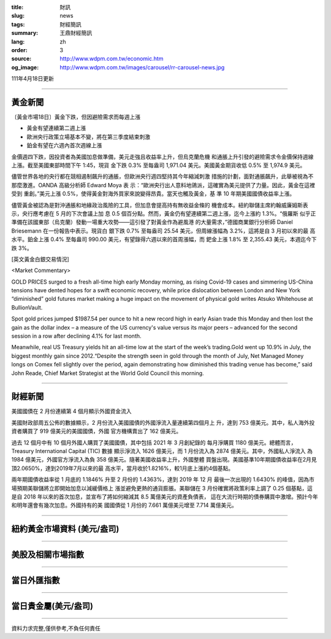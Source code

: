 :title: 財訊
:slug: news
:tags: 財經簡訊
:summary: 王鼎財經簡訊
:lang: zh
:order: 3
:source: http://www.wdpm.com.tw/economic.htm
:og_image: http://www.wdpm.com.tw/images/carousel/rr-carousel-news.jpg

111年4月18日更新

----

黃金新聞
++++++++

〔黃金市場18日〕黃金下跌，但因避險需求而每週上漲

* 黃金有望連續第二週上漲
* 歐洲央行政策立場基本不變，將在第三季度結束刺激
* 鉑金有望在六週內首次週線上漲

金價週四下跌，因投資者為美國加息做準備，美元走強且收益率上升，但烏克蘭危機
和通脹上升引發的避險需求令金價保持週線上漲。截至美國東部時間下午 1:45，現貨
金下跌 0.3% 至每盎司 1,971.04 美元。美國黃金期貨收低 0.5% 至 1,974.9 美元。

儘管世界各地的央行都在競相遏制飆升的通脹，但歐洲央行週四堅持其今年縮減刺激
措施的計劃，面對通脹飆升，此舉被視為不那麼激進。OANDA 高級分析師 Edward Moya 表
示：“歐洲央行出人意料地鴿派，這確實為美元提供了力量。因此，黃金在這裡受到
重創。”美元上漲 0.5%，使得黃金對海外買家來說變得昂貴。當天也觸及黃金，基
準 10 年期美國國債收益率上漲。

儘管黃金被認為是對沖通脹和地緣政治風險的工具，但加息會提高持有無收益金條的
機會成本。紐約聯儲主席約翰威廉姆斯表示，央行應考慮在 5 月的下次會議上加
息 0.5 個百分點。然而，黃金仍有望連續第二週上漲，迄今上漲約 1.3%。“俄羅斯
似乎正準備在該國東部（烏克蘭）發動一場重大攻勢——這引發了對黃金作為避風港
的大量需求，”德國商業銀行分析師 Daniel Briesemann 在一份報告中表示。現貨白
銀下跌 0.7% 至每盎司 25.54 美元，但周線漲幅為 3.2%，這將是自 3 月初以來的最
高水平。鉑金上漲 0.4% 至每盎司 990.00 美元，有望錄得六週以來的首周漲幅，而
鈀金上漲 1.8% 至 2,355.43 美元，本週迄今下跌 3%。




[英文黃金白銀交易情況]

<Market Commentary>

GOLD PRICES surged to a fresh all-time high early Monday morning, as 
rising Covid-19 cases and simmering US-China tensions have dented hopes 
for a swift economic recovery, while price dislocation between London and 
New York “diminished” gold futures market making a huge impact on the 
movement of physical gold writes Atsuko Whitehouse at BullionVault.
 
Spot gold prices jumped $1987.54 per ounce to hit a new record high in 
early Asian trade this Monday and then lost the gain as the dollar 
index – a measure of the US currency's value versus its major 
peers – advanced for the second session in a row after declining 4.1% 
for last month.
 
Meanwhile, real US Treasury yields hit an all-time low at the start of 
the week’s trading.Gold went up 10.9% in July, the biggest monthly gain 
since 2012.“Despite the strength seen in gold through the month of July, 
Net Managed Money longs on Comex fell slightly over the period, again 
demonstrating how diminished this trading venue has become,” said John 
Reade, Chief Market Strategist at the World Gold Council this morning.

----

財經新聞
++++++++
美國國債在 2 月份連續第 4 個月顯示外國資金流入

美國財政部周五公佈的數據顯示，2 月份流入美國國債的外國淨流入量連續第四個月上
升，達到 753 億美元。其中，私人海外投資者購買了 919 億美元的美國國債，外國
官方機構賣出了 162 億美元。

過去 12 個月中有 10 個月外國人購買了美國國債，其中包括 2021 年 3 月創紀錄的
每月淨購買 1180 億美元。總體而言，Treasury International Capital (TIC) 數據
顯示淨流入 1626 億美元，而 1 月份流入為 2874 億美元。其中，外國私人淨流入
為 1984 億美元，外國官方淨流入為負 358 億美元。隨著美國收益率上升，外國整體
買盤出現。美國基準10年期國債收益率在2月見頂2.0650%，達到2019年7月以來的最
高水平，當月收於1.8216%，較1月底上漲約4個基點。

兩年期國債收益率從 1 月底的 1.1846% 升至 2 月份的 1.4363%，達到 2019 年 12 月
最後一次出現的 1.6430% 的峰值，因為市場預期美聯儲將立即開始加息以減緩價格上
漲並避免更熱的通貨膨脹。美聯儲在 3 月份確實將政策利率上調了 0.25 個基點，這
是自 2018 年以來的首次加息，並宣布了將如何縮減其 8.5 萬億美元的資產負債表，
這在大流行時期的債券購買中激增。預計今年和明年還會有幾次加息。外國持有的美
國國債從 1 月份的 7.661 萬億美元增至 7.714 萬億美元。


         

----

紐約黃金市場資料 (美元/盎司)
++++++++++++++++++++++++++++

.. raw:: html

  <A HREF="http://www.kitco.com/connecting.html">
  <IMG SRC="http://www.kitconet.com/images/quotes_4b2.gif" BORDER="0" ALT="[Most Recent Quotes from www.kitco.com]">
  </A>

----

美股及相關市場指數
++++++++++++++++++

.. raw:: html

  <!-- TradingView Widget BEGIN -->
  <div class="tradingview-widget-container">
    <div class="tradingview-widget-container__widget"></div>
    <div class="tradingview-widget-copyright"><a href="https://tw.tradingview.com/markets/indices/" rel="noopener" target="_blank"><span class="blue-text">指數行情</span></a>由TradingView提供</div>
    <script type="text/javascript" src="https://s3.tradingview.com/external-embedding/embed-widget-market-quotes.js" async>
    {
    "title": "指數",
    "width": 770,
    "height": 450,
    "locale": "zh_TW",
    "symbolsGroups": [
      {
        "name": "美國和加拿大",
        "symbols": [
          {
            "name": "FOREXCOM:SPXUSD",
            "displayName": "標準普爾500"
          },
          {
            "name": "FOREXCOM:NSXUSD",
            "displayName": "納斯達克100指數"
          },
          {
            "name": "CME_MINI:ES1!",
            "displayName": "E-迷你 標普指數期貨"
          },
          {
            "name": "INDEX:DXY",
            "displayName": "美元指數"
          },
          {
            "name": "FOREXCOM:DJI",
            "displayName": "道瓊斯 30"
          }
        ]
      },
      {
        "name": "歐洲",
        "symbols": [
          {
            "name": "INDEX:SX5E",
            "displayName": "歐元藍籌50"
          },
          {
            "name": "FOREXCOM:UKXGBP",
            "displayName": "富時100"
          },
          {
            "name": "INDEX:DEU30",
            "displayName": "德國DAX指數"
          },
          {
            "name": "INDEX:CAC40",
            "displayName": "法國 CAC 40 指數"
          },
          {
            "name": "INDEX:SMI"
          }
        ]
      },
      {
        "name": "亞太",
        "symbols": [
          {
            "name": "INDEX:NKY",
            "displayName": "日經225"
          },
          {
            "name": "INDEX:HSI",
            "displayName": "恆生"
          },
          {
            "name": "BSE:SENSEX",
            "displayName": "印度孟買指數"
          },
          {
            "name": "BSE:BSE500"
          },
          {
            "name": "INDEX:KSIC",
            "displayName": "韓國Kospi綜合指數"
          }
        ]
      }
    ],
    "colorTheme": "light"
  }
    </script>
  </div>
  <!-- TradingView Widget END -->

----

當日外匯指數
++++++++++++

.. raw:: html

  <!-- TradingView Widget BEGIN -->
  <div class="tradingview-widget-container">
    <div class="tradingview-widget-container__widget"></div>
    <div class="tradingview-widget-copyright"><a href="https://tw.tradingview.com/markets/currencies/forex-cross-rates/" rel="noopener" target="_blank"><span class="blue-text">外匯匯率</span></a>由TradingView提供</div>
    <script type="text/javascript" src="https://s3.tradingview.com/external-embedding/embed-widget-forex-cross-rates.js" async>
    {
    "width": "100%",
    "height": "100%",
    "currencies": [
      "EUR",
      "USD",
      "JPY",
      "GBP",
      "CNY",
      "TWD"
    ],
    "isTransparent": false,
    "colorTheme": "light",
    "locale": "zh_TW"
  }
    </script>
  </div>
  <!-- TradingView Widget END -->

----

當日貴金屬(美元/盎司)
+++++++++++++++++++++

.. raw:: html 

  <A HREF="http://www.kitco.com/connecting.html">
  <IMG SRC="http://www.kitconet.com/images/quotes_7a.gif" BORDER="0" ALT="[Most Recent Quotes from www.kitco.com]">
  </A>

----

資料力求完整,僅供參考,不負任何責任
